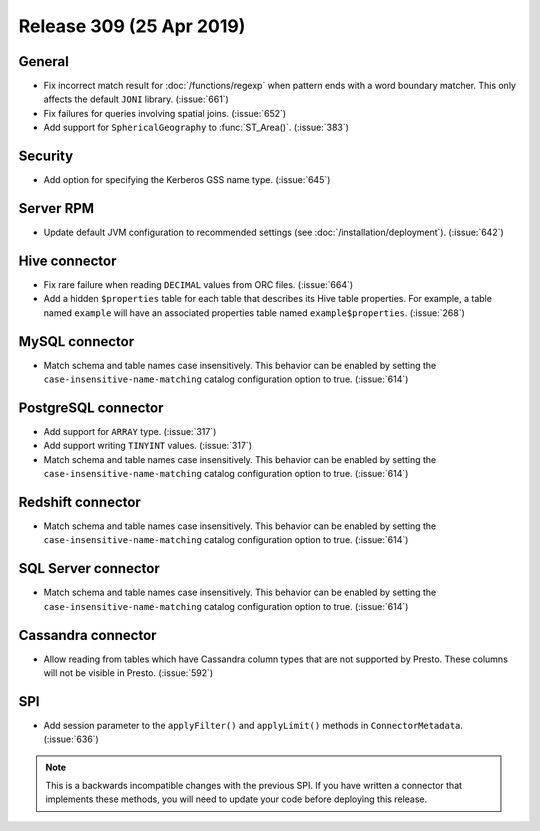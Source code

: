 =========================
Release 309 (25 Apr 2019)
=========================

General
-------

* Fix incorrect match result for :doc:`/functions/regexp` when pattern ends
  with a word boundary matcher. This only affects the default ``JONI`` library.
  (:issue:`661`)
* Fix failures for queries involving spatial joins. (:issue:`652`)
* Add support for ``SphericalGeography`` to :func:`ST_Area()`. (:issue:`383`)

Security
--------

* Add option for specifying the Kerberos GSS name type. (:issue:`645`)

Server RPM
----------

* Update default JVM configuration to recommended settings (see :doc:`/installation/deployment`).
  (:issue:`642`)

Hive connector
--------------

* Fix rare failure when reading ``DECIMAL`` values from ORC files. (:issue:`664`)
* Add a hidden ``$properties`` table for each table that describes its Hive table
  properties. For example, a table named ``example`` will have an associated
  properties table named ``example$properties``. (:issue:`268`)

MySQL connector
---------------

* Match schema and table names case insensitively. This behavior can be enabled by setting
  the ``case-insensitive-name-matching`` catalog configuration option to true. (:issue:`614`)

PostgreSQL connector
--------------------

* Add support for ``ARRAY`` type. (:issue:`317`)
* Add support writing ``TINYINT`` values. (:issue:`317`)
* Match schema and table names case insensitively. This behavior can be enabled by setting
  the ``case-insensitive-name-matching`` catalog configuration option to true. (:issue:`614`)


Redshift connector
------------------

* Match schema and table names case insensitively. This behavior can be enabled by setting
  the ``case-insensitive-name-matching`` catalog configuration option to true. (:issue:`614`)


SQL Server connector
--------------------

* Match schema and table names case insensitively. This behavior can be enabled by setting
  the ``case-insensitive-name-matching`` catalog configuration option to true. (:issue:`614`)

Cassandra connector
-------------------

* Allow reading from tables which have Cassandra column types that are not supported by Presto.
  These columns will not be visible in Presto. (:issue:`592`)

SPI
---

* Add session parameter to the ``applyFilter()`` and ``applyLimit()`` methods in
  ``ConnectorMetadata``. (:issue:`636`)

.. note::

    This is a backwards incompatible changes with the previous SPI.
    If you have written a connector that implements these methods,
    you will need to update your code before deploying this release.
